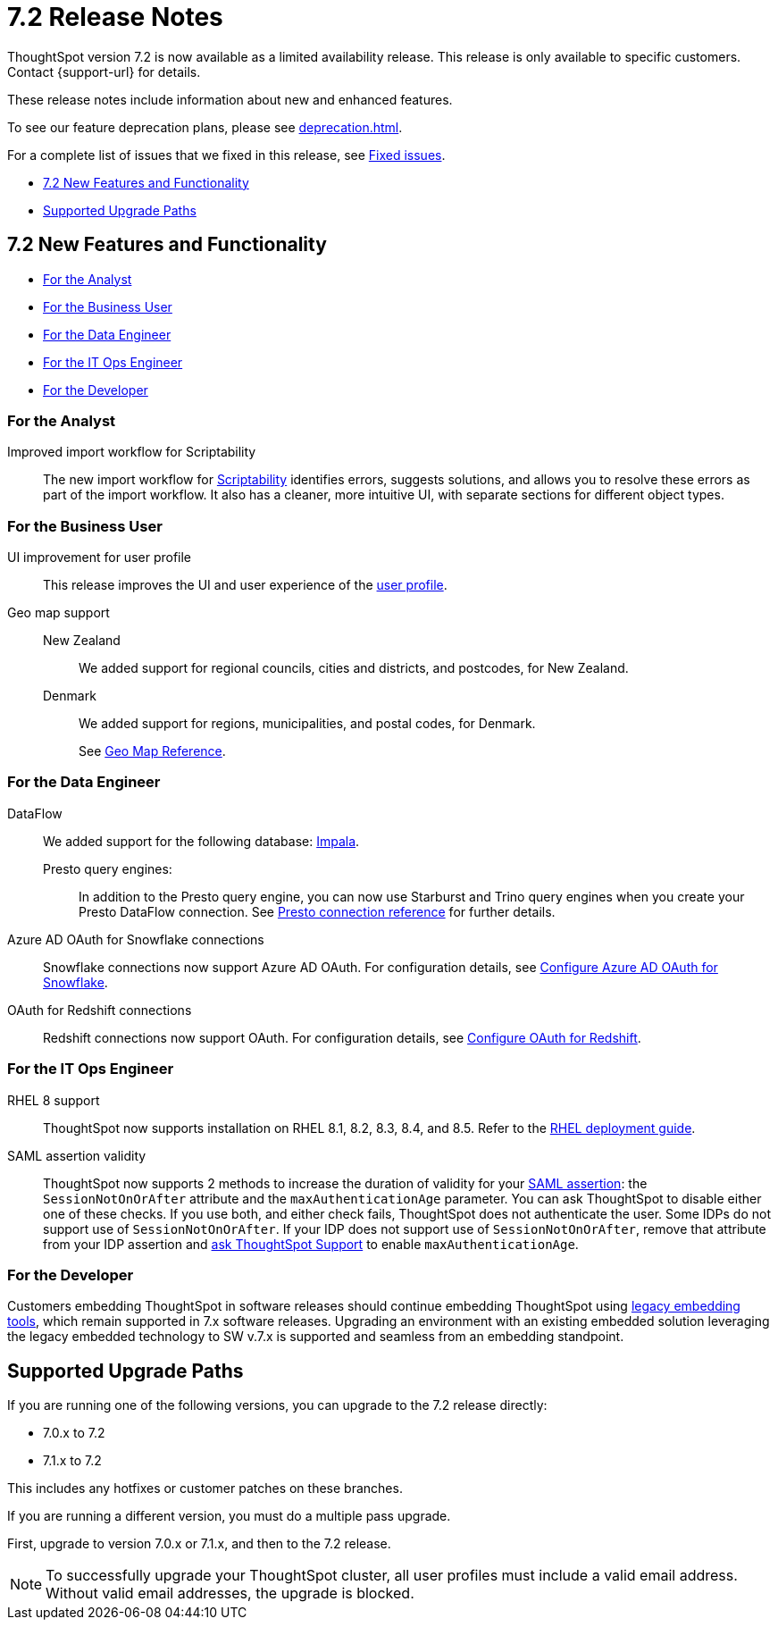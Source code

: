 = 7.2 Release Notes
:experimental:
:last_updated: 1/14/2021
:linkattrs:
:page-aliases: /release/notes.adoc

ThoughtSpot version 7.2 is now available as a limited availability release. This release is only available to specific customers. Contact {support-url} for details.

These release notes include information about new and enhanced features.

To see our feature deprecation plans, please see xref:deprecation.adoc[].

For a complete list of issues that we fixed in this release, see xref:fixed.adoc#releases-7-2-x[Fixed issues].

* <<new-7-2,7.2 New Features and Functionality>>
* <<upgrade-paths,Supported Upgrade Paths>>

[#new-7-2]
== 7.2 New Features and Functionality

* <<analyst-7-2,For the Analyst>>
* <<business-user-7-2,For the Business User>>
* <<data-engineer-7-2,For the Data Engineer>>
* <<it-ops-engineer-7-2,For the IT Ops Engineer>>
* <<developer-7-2,For the Developer>>

[#analyst-7-2]
=== For the Analyst
[#scriptability]
Improved import workflow for Scriptability:: The new import workflow for xref:scriptability.adoc[Scriptability] identifies errors, suggests solutions, and allows you to resolve these errors as part of the import workflow.
It also has a cleaner, more intuitive UI, with separate sections for different object types.

[#business-user-7-2]
=== For the Business User

[#profile-ui]
UI improvement for user profile::
This release improves the UI and user experience of the xref:user-profile.adoc[user profile].

[#geomaps]
Geo map support::
New Zealand;; We added support for regional councils, cities and districts, and postcodes, for New Zealand.
Denmark;; We added support for regions, municipalities, and postal codes, for Denmark.
+
See xref:geomap-reference.adoc[Geo Map Reference].

[#data-engineer-7-2]
=== For the Data Engineer


[#dataflow]
DataFlow:: We added support for the following database: xref:dataflow-impala.adoc[Impala].

Presto query engines:;; In addition to the Presto query engine, you can now use Starburst and Trino query engines when you create your Presto DataFlow connection. See xref:dataflow-presto-reference.adoc#dataflow-presto-conn-query-engine[Presto connection reference] for further details.


[#connections-azure-ad-oauth]
Azure AD OAuth for Snowflake connections::
Snowflake connections now support Azure AD OAuth. For configuration details, see xref:connections-snowflake-azure-ad-oauth.adoc[Configure Azure AD OAuth for Snowflake].

[#connections-azure-ad-oauth]
OAuth for Redshift connections::
Redshift connections now support OAuth. For configuration details, see xref:connections-redshift-oauth.adoc[Configure OAuth for Redshift].


[#it-ops-engineer-7-2]
=== For the IT Ops Engineer

[#rhel]
RHEL 8 support::
ThoughtSpot now supports installation on RHEL 8.1, 8.2, 8.3, 8.4, and 8.5. Refer to the xref:rhel.adoc[RHEL deployment guide].

SAML assertion validity::
ThoughtSpot now supports 2 methods to increase the duration of validity for your xref:saml.adoc#saml-assertion[SAML assertion]: the `SessionNotOnOrAfter` attribute and the `maxAuthenticationAge` parameter. You can ask ThoughtSpot to disable either one of these checks. If you use both, and either check fails, ThoughtSpot does not authenticate the user. Some IDPs do not support use of `SessionNotOnOrAfter`. If your IDP does not support use of `SessionNotOnOrAfter`, remove that attribute from your IDP assertion and https://community.thoughtspot.com/customers/s/contactsupport[ask ThoughtSpot Support^] to enable `maxAuthenticationAge`.

////
Manage answer experience::
This release allows administrators to control the answer experience for their users. In 7.2, the xref:answer-experience-new.adoc[new answer experience] is available but off by default. Individual users can turn it on from their profile. Administrators can now manage the availability of the new answer experience by contacting {support-url}. ThoughtSpot Support can turn the new answer experience on or off globally, and specify the default answer experience for all users. For example, you can turn the new answer experience on globally and have the new experience as the default, instead of the classic experience.
+
To manage the availability of the new answer experience, contact {support-url}.
////

[#developer-7-2]
=== For the Developer

Customers embedding ThoughtSpot in software releases should continue embedding ThoughtSpot using xref:embedding-overview.adoc[legacy embedding tools], which remain supported in 7.x software releases. Upgrading an environment with an existing embedded solution leveraging the legacy embedded technology to SW v.7.x is supported and seamless from an embedding standpoint.
////
ThoughtSpot Everywhere::
For information about the new features and enhancements introduced in this release, refer to the documentation embedded in your ThoughtSpot environment under the *Develop* tab.
////

[#upgrade-paths]
== Supported Upgrade Paths

If you are running one of the following versions, you can upgrade to the 7.2 release directly:

* 7.0.x to 7.2
* 7.1.x to 7.2

This includes any hotfixes or customer patches on these branches.

If you are running a different version, you must do a multiple pass upgrade.

First, upgrade to version 7.0.x or 7.1.x, and then to the 7.2 release.

NOTE: To successfully upgrade your ThoughtSpot cluster, all user profiles must include a valid email address. Without valid email addresses, the upgrade is blocked.
